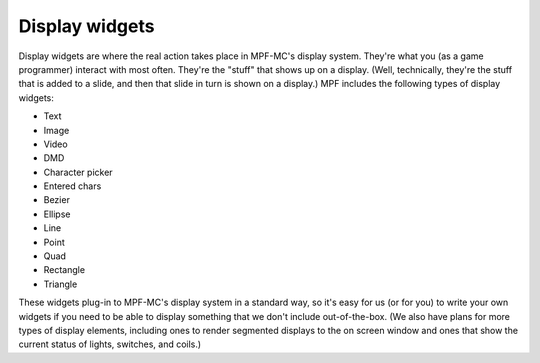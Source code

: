Display widgets
===============

Display widgets are where the real action takes place in MPF-MC's display system.
They're what you (as a game programmer) interact with most often. They're the
"stuff" that shows up on a display. (Well, technically, they're the stuff that
is added to a slide, and then that slide in turn is shown on a display.) MPF
includes the following types of display widgets:

+ Text
+ Image
+ Video
+ DMD
+ Character picker
+ Entered chars
+ Bezier
+ Ellipse
+ Line
+ Point
+ Quad
+ Rectangle
+ Triangle

These widgets plug-in to MPF-MC's display system in a standard way, so it's easy
for us (or for you) to write your own widgets if you need to be able to display
something that we don't include out-of-the-box. (We also have plans for more
types of display elements, including ones to render segmented displays to the on
screen window and ones that show the current status of lights, switches, and
coils.)
